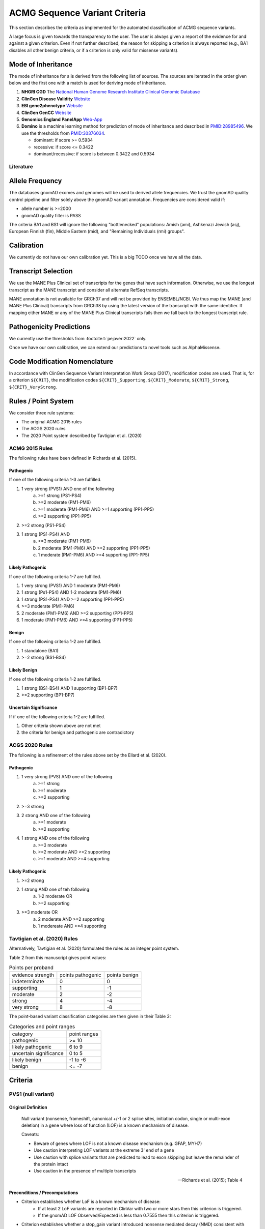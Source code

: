 .. _acmg_seqvars_criteria:

==============================
ACMG Sequence Variant Criteria
==============================

This section describes the criteria as implemented for the automated classification of ACMG sequence variants.

A large focus is given towards the transparency to the user.
The user is always given a report of the evidence for and against a given criterion.
Even if not further described, the reason for skipping a criterion is always reported (e.g., BA1 disables all other benign criteria, or if a criterion is only valid for missense variants).

.. _acmg_seqvars_criteria-inheritance:

-------------------
Mode of Inheritance
-------------------

The mode of inheritance for a is derived from the following list of sources.
The sources are iterated in the order given below and the first one with a match is used for deriving mode of inheritance.

1. **NHGRI CGD**
   The `National Human Genome Research Institute Clinical Genomic Database <https://research.nhgri.nih.gov/CGD/>`__
2. **ClinGen Disease Validity** `Website <https://clinicalgenome.org/curation-activities/gene-disease-validity/>`__
3. **EBI gene2phenotype** `Website <https://www.ebi.ac.uk/gene2phenotype>`__
4. **ClinGen GenCC** `Website <https://thegencc.org/>`__
5. **Genomics England PanelApp** `Web-App <https://panelapp.genomicsengland.co.uk/>`__
6. **Domino** is a machine learning method for prediction of mode of inheritance and described in `PMID:28985496 <https://pubmed.ncbi.nlm.nih.gov/28985496/>`__.
   We use the thresholds from `PMID:30376034 <https://pubmed.ncbi.nlm.nih.gov/30376034/>`__.

   - dominant: if score >= 0.5934
   - recessive: if score <= 0.3422
   - dominant/recessive: if score is between 0.3422 and 0.5934

.. _acmg_seqvars_criteria-inheritance-literature:

Literature
==========


.. _acmg_seqvars_criteria-frequency:

----------------
Allele Frequency
----------------

The databases gnomAD exomes and genomes will be used to derived allele frequencies.
We trust the gnomAD quality control pipeline and filter solely above the gnomAD variant annotation.
Frequencies are considered valid if:

- allele number is >=2000
- gnomAD quality filter is PASS

The criteria BA1 and BS1 will ignore the following "bottlenecked" populations:
Amish (ami), Ashkenazi Jewish (asj), European Finnish (fin), Middle Eastern (mid), and "Remaining Individuals (rmi) groups".

.. _acmg_seqvars_criteria-calibration:

-----------
Calibration
-----------

We currently do not have our own calibration yet.
This is a big TODO once we have all the data.

--------------------
Transcript Selection
--------------------

We use the MANE Plus Clinical set of transcripts for the genes that have such information.
Otherwise, we use the longest transcript as the MANE transcript and consider all alternate RefSeq transcripts.

MANE annotation is not available for GRCh37 and will not be provided by ENSEMBL/NCBI.
We thus map the MANE (and MANE Plus Clinical) transcripts from GRCh38 by using the latest version of the transcript with the same identifier.
If mapping either MANE or any of the MANE Plus Clinical transcripts fails then we fall back to the longest transcript rule.

.. _acmg_seqvars_criteria-patho-predictions:

-------------------------
Pathogenicity Predictions
-------------------------

We currently use the thresholds from :footcite:t:`pejaver:2022` only.

Once we have our own calibration, we can extend our predictions to novel tools such as AlphaMissense.

.. _acmg_seqvars_mods:

------------------------------
Code Modification Nomenclature
------------------------------

In accordance with ClinGen Sequence Variant Interpretation Work Group (2017), modification codes are used.
That is, for a criterion ``${CRIT}``, the modification codes ``${CRIT}_Supporting``, ``${CRIT}_Moderate``, ``${CRIT}_Strong``, ``${CRIT}_VeryStrong``.

.. _acmg_seqvars_criteria-rules:

--------------------
Rules / Point System
--------------------

We consider three rule systems:

- The original ACMG 2015 rules
- The ACGS 2020 rules
- The 2020 Point system described by Tavtigian et al. (2020)

ACMG 2015 Rules
===============

The following rules have been defined in Richards et al. (2015).

Pathogenic
----------

If one of the following criteria 1-3 are fulfilled.

1. 1 very strong (PVS1) AND one of the following
    a. >=1 strong (PS1-PS4)
    b. >=2 moderate (PM1-PM6)
    c. >=1 moderate (PM1-PM6) AND >=1 supporting (PP1-PP5)
    d. >=2 supporting (PP1-PP5)
2. >=2 strong (PS1-PS4)
3. 1 strong (PS1-PS4) AND
    a. >=3 moderate (PM1-PM6)
    b. 2 moderate (PM1-PM6) AND >=2 supporting (PP1-PP5)
    c. 1 moderate (PM1-PM6) AND >=4 supporting (PP1-PP5)

Likely Pathogenic
-----------------

If one of the following criteria 1-7 are fulfilled.

1. 1 very strong (PVS1) AND 1 moderate (PM1-PM6)
2. 1 strong (Ps1-PS4) AND 1-2 moderate (PM1-PM6)
3. 1 strong (PS1-PS4) AND >=2 supporting (PP1-PP5)
4. >=3 moderate (PM1-PM6)
5. 2 moderate (PM1-PM6) AND >=2 supporting (PP1-PP5)
6. 1 moderate (PM1-PM6) AND >=4 supporting (PP1-PP5)

Benign
------

If one of the following criteria 1-2 are fulfilled.

1. 1 standalone (BA1)
2. >=2 strong (BS1-BS4)

Likely Benign
-------------

If one of the following criteria 1-2 are fulfilled.

1. 1 strong (BS1-BS4) AND 1 supporting (BP1-BP7)
2. >=2 supporting (BP1-BP7)

Uncertain Significance
----------------------

If if one of the following criteria 1-2 are fulfilled.

1. Other criteria shown above are not met
2. the criteria for benign and pathogenic are contradictory

ACGS 2020 Rules
===============

The following is a refinement of the rules above set by the Ellard et al. (2020).

Pathogenic
----------

1. 1 very strong (PVS) AND one of the following
    a. >=1 strong
    b. >=1 moderate
    c. >=2 supporting
2. >=3 strong
3. 2 strong AND one of the following
    a. >=1 moderate
    b. >=2 supporting
4. 1 strong AND one of the following
    a. >=3 moderate
    b. >=2 moderate AND >=2 supporting
    c. >=1 moderate AND >=4 supporting

Likely Pathogenic
-----------------


1. >=2 strong
2. 1 strong AND one of teh following
    a. 1-2 moderate OR
    b. >=2 supporting
3. >=3 moderate OR
    a. 2 moderate AND >=2 supporting
    b. 1 modereate AND >=4 supporting

Tavtigian et al. (2020) Rules
=============================

Alternatively, Tavtigian et al. (2020) formulated the rules as an integer point system.

Table 2 from this manuscript gives point values:

.. list-table:: Points per proband

    * - evidence strength
      - points pathogenic
      - points benign
    * - indeterminate
      - 0
      - 0
    * - supporting
      - 1
      - -1
    * - moderate
      - 2
      - -2
    * - strong
      - 4
      - -4
    * - very strong
      - 8
      - -8

The point-based variant classification categories are then given in their Table 3:

.. list-table:: Categories and point ranges

    * - category
      - point ranges
    * - pathogenic
      - >= 10
    * - likely pathogenic
      - 6 to 9
    * - uncertain significance
      - 0 to 5
    * - likely benign
      - -1 to -6
    * - benign
      - <= -7

--------
Criteria
--------

.. _acmg_seqvars_criteria-pvs1:

PVS1 (null variant)
===================

Original Definition
-------------------

    Null variant (nonsense, frameshift, canonical +/-1 or 2 splice sites, initiation codon, single or multi-exon deletion) in a gene where loss of function (LOF) is a known mechanism of disease.

    Caveats:

    - Beware of genes where LOF is not a known disease mechanism (e.g. GFAP, MYH7)
    - Use caution interpreting LOF variants at the extreme 3' end of a gene
    - Use caution with splice variants that are predicted to lead to exon skipping but leave the remainder of the protein intact
    - Use caution in the presence of multiple transcripts

    -- Richards et al. (2015); Table 4

Preconditions / Precomputations
-------------------------------

- Criterion establishes whether LoF is a known mechanism of disease:
    - If at least 2 LoF variants are reported in ClinVar with two or more stars then this criterion is triggered.
    - If the gnomAD LOF Observed/Expected is less than 0.7555 then this criterion is triggered.
- Criterion establishes whether a stop_gain variant introduced nonsense mediated decay (NMD) consistent with Abou Youn et al. (2018) and the VEP NMD plugin.
    - If the variant is on chrMT then it cannot be NMD.
    - If the variant is not_stop gain then then it cannot be NMD, else:
    - If the variant is in the last exon of the transcript then it is predicted to escape NMD.
    - If the variant falls 50bp upstream of the penuultimate (second to the last) exon then it is predicted to escape NMD.
    - If the variant falls int the first 100 coding bases in teh transcript then it is predicted to escape NMD.
    - If the variant is in an intronless transcript, meaning only one exon exists in the transcript, then it is predicted to escape NMD.
    - Else, the variant is predicted to be NMD.
- The MANE Plus Clinical transcripts are used for "biologically relevant transcripts" in this criterion.

Implemented Criterion
---------------------

While the original description is somewhat vague, the specification in Abou Tayoun et al. (2018) is more precise but complex to implement.
We plan to implement it as closely as possible.

TODO: full specification

Literature
----------

- Richards et al. (2015) describes the original criterion.
- Abou Tayoun et al. (2018) describe refined criteria for PVS1.
- McCormick et al. (2020) describe the ACMG criteria for chrMT variants.
- The following are from the VEP NMD plugin:
    - Identifying Genes Whose Mutant Transcripts Cause Dominant Disease Traits by Potential Gain-of-Function Alleles (Coban-Akdemir, 2018)
    - The criteria and impact of nonsense-mediated mRNA decay in human cancers (Lindeboom, 2016)

User Report
-----------

The following information is reported to the user:

- The evidence for / against LoF as disease mechanism.
- Whether NMD and NMD escape is predicted for this variant and the reason.
- The use of MANE Plus Clinical or alternate transcripts for locating alternate start codons.
- Further information of interest from the Abou Tayoun et al. (2018) decision tree.

Caveats
-------

- We use the thresholds from `PMID:30376034 <https://pubmed.ncbi.nlm.nih.gov/30376034/>`__ but should reconsider, e.g., switching to LOEUF here with our own thresholds.
- This is currently not implementing the full criteria set from Abou Tayoun et al. (2018).

Notes
-----

- If this criterion is triggered then PP3 and PM4 will be disabled.

.. _acmg_seqvars_criteria-ps1:

PS1 (same amino acid)
=====================

Original Definition
-------------------

    Same amino acid change as a previously established pathogenic variant regardless of nucleotide change.

    Caveat: Beware of changes that impact splicing rather than at the amino acid/protein level.

    -- Richards et al. (2015); Table 4

Preconditions / Precomputations
-------------------------------

- If the variant is not a missense variant then this criterion is skipped.

Implemented Criterion
---------------------

- Consider all equivalent missense variants in ClinVar.
- If at least one of the variant then this criterion is triggered.
    - If the variant has zero stars in ClinVar then we report PS1_Supporting only
    - If the variant has only one star in ClinVar then we report PS1_Moderate only
    - If the variant has two stars in ClinVar then we report PS1
    - If the variant has three stars or above in ClinVar then we report PS1_VeryStrong

User Report
-----------

- The selected variant in ClinVar and with assessment its star status with accession.
- All alternate variants in Clinvar with assessments and star status with accessions.

Literature
----------

N/A

Caveats
-------

- The wording of "established pathogenic" variant is not clear so we use the steps from above.
- Note that this also depends on disease match which the user must confirm manually.

.. _acmg_seqvars_criteria-ps2:

PS2 (confirmed *de novo*)
=========================

No automation has been implemented.

Original Definition
-------------------

    De novo (both maternity and paternity confirmed) in a patient with the disease and no family history

    Note: Confirmation of paternity only is insufficient.
    Egg donation, surrogate motherhood, errors in embryo transfer, etc. can contribute to non-maternity.

    -- Richards et al. (2015); Table 4

.. _acmg_seqvars_criteria-ps3:

PS3 (functional studies)
========================

No automation has been implemented.

Original Definition
-------------------

    Well-established in vitro or in vivo functional studies supportive of a damaging effect on the gene or gene product.

    Note: Functional studies that have been validated and shown to be reproducible and robust in a clinical diagnostic laboratory setting are considered the most well-established.

    -- Richards et al. (2015); Table 4

.. _acmg_seqvars_criteria-ps4:

PS4 (prevalence)
================

No automation has been implemented.

Original Definition
-------------------

    The prevalence of the variant in affected individuals is significantly increased compared to the prevalence in controls

    Note 1: Relative risk (RR) or odds ratio (OR), as obtained from case-control studies, is >5.0 and the confidence interval around the estimate of RR or OR does not include 1.0. See manuscript for detailed guidance.

	Note 2: In instances of very rare variants where case-control studies may not reach statistical significance, the prior observation of the variant in multiple unrelated patients with the same phenotype, and its absence in controls, may be used as moderate level of evidence.

    -- Richards et al. (2015); Table 4

.. _acmg_seqvars_criteria-pm1:

PM1 (hotspot)
=============

Original Definition
-------------------

    Located in a mutational hot spot and/or critical and well-established functional domain (e.g. active site of an enzyme) without benign variation.

    -- Richards et al. (2015); Table 4

Preconditions / Precomputations
-------------------------------

- If the variant is on chrMT then this criterion is skipped according to McCormick et al. (2020).

Implemented Criterion
---------------------

- If the variant is within a hotspot (at least 4 pathogenic missense/in-frame variants within 25bp radius) then this criterion is triggered.
- If the variant is within an annotated UniProt domain and the domain contains at least 2 pathogenic variants then this criterion is triggered.

User Report
-----------

- The hotspot region definition and the number of pathogenic variants in the region.

Literature
----------

- McCormick et al. (2020) describe the ACMG criteria for chrMT variants.

Caveats
-------

- We currently use the threshold from `PMID:30376034 <https://pubmed.ncbi.nlm.nih.gov/30376034/>`__ and are lacking our own calibration.

.. _acmg_seqvars_criteria-pm3:

PM3 (recessive in *trans*)
==========================

No automation has been implemented.

Original Definition
-------------------

    For recessive disorders, detected in trans with a pathogenic variant.

	Note: This requires testing of parents (or offspring) to determine phase.

    -- Richards et al. (2015); Table 4

.. _acmg_seqvars_criteria-pm4:

PM4 (protein length)
====================

Original Definition
-------------------

    Protein length changes due to in-frame deletions/insertions in a non-repeat region or stop-loss variants.

    -- Richards et al. (2015); Table 4

Preconditions / Precomputations
-------------------------------

- If PVS1 was triggered then this criterion is skipped to avoid double counting.
- If the variant is not an in-frame indel and not a stop-loss variant then this criterion is skipped.

Implemented Criterion
---------------------

- If the variant is an in-frame indel
    - If the variant is inside a repeat masked region then it is skipped
    - If the variant is inside a repeat as annotated by UniProt then it is skipped
    - Otherwise, this criterion is triggered.
- If the variant is a stop-loss variant then this criterion is triggered.

User Report
-----------

- Any reasons for skipping in repeat regions.
- The transcript identifier.

Literature
----------

N/A

Caveats
-------

- Richards et al. (2015) state that the size of the indel and amount of change in amino acids should influence the classification.
  We currently do not have this implemented.

.. _acmg_seqvars_criteria-pm5:

PM5 (overlapping missense)
==========================

Original Definition
-------------------

    Novel missense change at an amino acid residue where a different missense change determined to be pathogenic has been seen before.

    Caveat: Beware of changes that impact splicing rather than at the amino acid/protein level.

    -- Richards et al. (2015); Table 4

Preconditions / Precomputations
-------------------------------

- If the variant is on a nuclear chromosome
    - If it is not a missense variant then this criterion is skipped.
- If the variant is on chrMT and not missense and not on a tRNA gene then this criterion is skipped.

Implemented Criterion
---------------------

- If the variant is on a nuclear chromosome:
    - If the variant is at the same position as a pathogenic missense variant then this criterion is triggered.
- If the variant is on chrMT:
    - If the variant is a missense variant and at the same position as a pathogenic one then the criterion is triggered.
    - If the variant is on a tRNA gene and at the same position as a pathogenic one then the criterion is triggered as PM5_Supporting.

User Report
-----------

- The overlapping variant used for criterion.
- Any alternative overlapping variants not chosen.

Literature
----------

- Richards et al. (2018) describes the criterion for nuclear chromosomes.
- McCormick et al. (2020) describes the criterion for chrMT.

Caveats
-------

N/A

.. _acmg_seqvars_criteria-pm6:

PM6 (assumed *de novo*)
=======================

No automation has been implemented.

Original Definition
-------------------

    Assumed de novo, but without confirmation of paternity and maternity.

    -- Richards et al. (2015); Table 4

.. _acmg_seqvars_criteria-pm2:

PM2_Supporting (absent from controls)
=====================================

Original Definition
-------------------

    Absent from controls (or at extremely low frequency if recessive) in Exome Sequencing Project, 1000 Genomes or ExAC.

    -- Richards et al. (2015); Table 4

Preconditions / Precomputations
-------------------------------

- Determine :ref:`acmg_seqvars_criteria-inheritance` for the gene.
- Determine :ref:`acmg_seqvars_criteria-frequency`.
- If the allele frequency is invalid then this criterion is skipped.

Implemented Criterion
---------------------

- If the variant is on a nuclear chromosome:
    - If the gene is marked as recessive or X-linked:
        - If the variant allele count is <=4 then this criterion is triggered.
    - If the gene is marked as dominant:
        - If the homozygous allele count is <=1 then this criterion is triggered.
        - If the allele frequency is less than 0.0001 then this criterion is triggered.
- If the variant is on chrMT:
    If the variant frequency is below 0.00002=0.002%=1/50,000 then this criterion is triggered.

User Report
-----------

- The values and thresholds used by the criterion even if failed.

Literature
----------

- Richards et al. (2015) describes the original criterion.
- ClinGen Sequence Variant Interpretation Work Group (2020): SVI Recommendation for Absence/Rarity (PM2) - Version 1.0 describes the downgrade to supporting.
- McCormick et al. (2020) describe the ACMG criteria for chrMT variants.

Caveats
-------

- We currently use the threshold from `PMID:30376034 <https://pubmed.ncbi.nlm.nih.gov/30376034/>`__ and are lacking our own calibration.
- This criterion has been downgraded by default to supporting from strong in accordance to ClinGen Sequence Variant Interpretation Work Group (2020): *SVI Recommendation for Absence/Rarity (PM2) - Version 1.0*

.. _acmg_seqvars_criteria-pp1:

PP1 (cosegregation)
===================

No automation has been implemented.

.. _acmg_seqvars_criteria-pp2:

PP2 (missense)
==============

Original Definition
-------------------

    Missense variant in a gene that has a low rate of benign missense variation and where missense variants are a common mechanism of disease.

    -- Richards et al. (2015); Table 4

Preconditions / Precomputations
-------------------------------

- If the variant is on chrMT then this criterion is skipped according to McCormick et al. (2020).
- If the variant is not a missense variant then this criterion is skipped.

Implemented Criterion
---------------------

- If the ratio of pathogenic missense variants over all non-VUS missense variants is greater than 0.808 then this criterion is triggered.

User Report
-----------

- Report the ratio of pathogenic missense variants over all non-VUS missense variants.

Literature
----------

- McCormick et al. (2020) describe the ACMG criteria for chrMT variants.

Caveats
-------

- We currently use the threshold from `PMID:30376034 <https://pubmed.ncbi.nlm.nih.gov/30376034/>`__ and are lacking our own calibration.

Notes
-----

- This criterion is similar to :ref:`acmg_seqvars_criteria-bp1`

.. _acmg_seqvars_criteria-pp3:

PP3 (*in silico* predictions)
=============================

Original Definition
-------------------

    Multiple lines of computational evidence support a deleterious effect on the gene or gene product (conservation, evolutionary, splicing impact, etc).

    Caveats:

    - As many in silico algorithms use the same or very similar input for their predictions, each algorithm should not be counted as an independent criterion.
    - PP3 can be used only once in any evaluation of a variant.

    -- Richards et al. (2015); Table 4

Preconditions / Precomputations
-------------------------------

- If the criterion PVS1 was triggered then this criterion is skipped.
- If the variant is on chrMT then it is skipped, as we don't have calibration for chrMT yet.
- If the variant is not found in dbNSFP or CADD precomputed scores then it is skipped as we don't have calibration for chrMT yet.

Implemented Criterion
---------------------

An initial prediction is fist done using the general purpose pathogenicity predictors.

- If we have a score from the following, then the prediction is used (in descending order of priority):
    - REVEL, MutPred2, CADD, BayesDel, VEST4, ..., PhyloP
    - we will use the modifiers from :footcite:t:`pejaver:2022`
- If predictions are missing then then PhyloP of the position of the variant is used as a fallback.

Then, for splicing the following is done.

- If a SpliceAI prediction is performed then it is interpreted according to :footsite:t:`walker:2023`.

The highest-scoring variant is used for the final prediction.

User Report
-----------

- The scores and predictions from the predictors.

Caveats
-------

- As described in :ref:`acmg_seqvars_criteria-patho-predictions`, we are currently limited to the precomputed threshold from the literature.
  This hinders us in adopting AlphaMissense effectively, for example.
- We need to compute accuracy to rank the implemented methods.
- We need our own calibration for chrMT.

Notes
-----

- This criterion is similar to :ref:`acmg_seqvars_criteria-bp4`

.. _acmg_seqvars_criteria-pp4:

PP4 (monogenetic)
=================

No automation has been implemented.

.. _acmg_seqvars_criteria-ba1:

BA1 (5% frequency)
==================

Original Definition
-------------------

    Allele frequency is >5% in Exome Sequencing Project, 1000 Genomes Project, or Exome Aggregation Consortium

    -- Richards et al. (2015); Table 4

Preconditions / Precomputations
-------------------------------

- The variant is absent from the exception list from Ghosh et al. (2018).
  If the variant is present on this list, then this criterion is skipped.

Implemented Criterion
---------------------

- If the variant is nuclear (not on chrMT)
    - If the allele frequency is above 0.05 in gnomAD global population then this criterion is triggered.
- else (the variant is on chrMT)
    - If the allele frequency is above 0.01 in gnomAD-mtDNA global population then this criterion is triggered.

User Report
-----------

- The variant frequency.

Literature
----------

- Richards et al. (2015) describes the 5% allele frequency threshold.
- Ghosh et al. (2018) introduce the exception list and ClinGen maintains it.
- McCormick et al. (2020) describe the 1% allele frequency threshold as appropriate for chrMT variants.

Caveats
-------

- The exception *"However, there must be no additional conflicting evidence to support pathogenicity, such as a novel occurrence in a certain haplogroup" from McCormick et al. (2020)* is not implemented yet.

.. _acmg_seqvars_criteria-bs1:

BS1 (expected frequency)
========================

Original Definition
-------------------

    Allele frequency greater than expected for disorder.

    -- Richards et al. (2015); Table 4

Preconditions / Precomputations
-------------------------------

- Determine :ref:`acmg_seqvars_criteria-frequency`.
- If the allele frequency is invalid then this criterion is skipped.

Implemented Criterion
---------------------

- If the variant is on a nuclear chromosome and the user provided a maximal credible population frequency:
    - If the FAF from gnomAD is above the maximal credible population frequency then this criterion is triggered.
- If the variant is on chrMT:
    - If the population frequency is above 0.5% then this criterion is triggered in accordance to McCormick et al. (2020).

User Report
-----------

- The variant frequency and again the user specified maximal credible population frequency for nuclear variants.
- The variant frequency and the 0.5% threshold for chrMT variants.

Literature
----------

- Richards et al. (2015) describes the original criterion without thresholds.
- Gudmundsson et al. (2022) describe the FAF threshold provided by gnomAD.
- McCormick et al. (2020) describe the ACMG criteria for chrMT variants.

.. _acmg_seqvars_criteria-bs2:

BS2 (healthy adult)
===================

Original Definition
-------------------

    Observed in a healthy adult individual for a recessive (homozygous), dominant (heterozygous), or X-linked (hemizygous) disorder, with full penetrance expected at an early age.

    -- Richards et al. (2015); Table 4

Preconditions / Precomputations
-------------------------------

- If the criterion BA1 triggered then this criterion is skipped.
- Determine :ref:`acmg_seqvars_criteria-inheritance` for the gene.
- Determine :ref:`acmg_seqvars_criteria-frequency`.
- If the allele frequency is invalid then this criterion is skipped.
- If the criterion BA1 was triggered then this criterion is skipped.

Implemented Criterion
---------------------

- If the gene is marked as recessive or X-linked:
    - If the variant allele count is above 2 then this criterion is triggered.
- If the gene is marked as dominant:
    - If the variant allele count is above 5 then this criterion is triggered.

User Report
-----------

- The variant frequency and the threshold used.

Literature
----------

- Chen et al. (2022), Karczewski et al. (2020), etc. describe gnomAD.
- The modes of inheritance for the genes are taken from different sources as described in :ref:`acmg_seqvars_criteria-inheritance`.

Caveats
-------

- The conditions of "full penetrance" and "expected at an early age" need to be checked by the user.

Notes
-----

- Genes can be marked as both recessive and dominant.
- We use the thresholds from `PMID:30376034 <https://pubmed.ncbi.nlm.nih.gov/30376034/>`__.

.. _acmg_seqvars_criteria-bs3:

BS3 (functional studies)
========================

No automation has been implemented.

Original Definition
-------------------

    Well-established in vitro or in vivo functional studies shows no damaging effect on protein function or splicing.

    -- Richards et al. (2015); Table 4

.. _acmg_seqvars_criteria-bs4:

BS4 (lack of segregation)
=========================

No automation has been implemented.

Original Definition
-------------------

    Lack of segregation in affected members of a family

    Caveats:

    - The presence of phenocopies for common phenotypes (i.e. cancer, epilepsy) can mimic lack of segregation among affected individuals.
    - Also, families may have more than one pathogenic variant contributing to an autosomal dominant disorder, further confounding an apparent lack of segregation.

    -- Richards et al. (2015); Table 4

.. _acmg_seqvars_criteria-bp1:

BP1 (missense)
==============

Original Definition
-------------------

    Missense variant in a gene for which primarily truncating variants are known to cause disease

    -- Richards et al. (2015); Table 4

Preconditions / Precomputations
-------------------------------

- If the criterion BA1 triggered then this criterion is skipped.
- If the variant is on chrMT then this criterion is skipped according to McCormick et al. (2020).
- If the variant is not a missense variant then this criterion is skipped.

Implemented Criterion
---------------------

- If the ratio of benign missense variants over all non-VUS missense variants is greater than 0.569 then this criterion is triggered.

User Report
-----------

- Report the ratio of benign missense variants over all non-VUS missense variants together with threshold.

Literature
----------

- McCormick et al. (2020) describe the ACMG criteria for chrMT variants.

Caveats
-------

- We currently use the threshold from `PMID:30376034 <https://pubmed.ncbi.nlm.nih.gov/30376034/>`__ and are lacking our own calibration.

Notes
-----

- This criterion is similar to :ref:`acmg_seqvars_criteria-pp2`

.. _acmg_seqvars_criteria-bp2:

BP2 (recessive in *trans*)
==========================

No automation has been implemented.

Original Definition
-------------------

    Observed in trans with a pathogenic variant for a fully penetrant dominant gene/disorder; or observed in cis with a pathogenic variant in any inheritance pattern

    -- Richards et al. (2015); Table 4

.. _acmg_seqvars_criteria-bp3:

BP3 (in-frame repetitive)
=========================

.. note::

    - We do not have proper Uniprot data yet (domain / repeat)
    - Similar to repeat masker.
    - Probably same for phylop100way?

Original Definition
-------------------

    In-frame deletions/insertions in a repetitive region without a known function.

    -- Richards et al. (2015); Table 4

Preconditions / Precomputations
-------------------------------

- If the criterion BA1 triggered then this criterion is skipped.
- If the variant is on chrMT then this criterion is skipped.

Implemented Criterion
---------------------

- If the variant is in a known functional domain according to UniProt then this criterion is skipped.
- If the variant is in a repeat region according to UniProt repeat annotation genome repeat masker then this criterion is skipped.
- If the variant is in a region of low conservation (PhyloP100Way less than 3.58, same as `PMID:30376034 <https://pubmed.ncbi.nlm.nih.gov/30376034/>`__) then this criterion is skipped.
- If all conditions above fail then this criterion is triggered.

User Report
-----------

- The variant position and the reason for triggering or skipping.

Literature
----------

- McCormick et al. (2020) describe the ACMG criteria for chrMT variants.

Caveats
-------

- We currently use the conservation threshold from `PMID:30376034 <https://pubmed.ncbi.nlm.nih.gov/30376034/>`__ and are lacking our own calibration.
- Different from `PMID:30376034 <https://pubmed.ncbi.nlm.nih.gov/30376034/>`__, we do not check whether there are known pathogenic variants in the region.

.. _acmg_seqvars_criteria-bp4:

BP4 (*in silico* predictions)
=============================

.. note::

    - we have not implemented MitoTip or MitImpact yet
    - we are lacking phylop scores yet
    - we don't have live CADD scores yet

Original Definition
-------------------

    Multiple lines of computational evidence suggest no impact on gene or gene product (conservation, evolutionary, splicing impact, etc).

    Caveat: As many in silico algorithms use the same or very similar input for their predictions, each algorithm cannot be counted as an independent criterion.
    BP4 can be used only once in any evaluation of a variant.

    -- Richards et al. (2015); Table 4

Preconditions / Precomputations
-------------------------------

- If the criterion BA1 triggered then this criterion is skipped.
- If the variant is on chrMT then it is skipped, as we don't have calibration for chrMT yet.
- If the variant is not found in dbNSFP or CADD precomputed scores then it is skipped as we don't have calibration for chrMT yet.

Implemented Criterion
---------------------

See :ref:`acmg_seqvars_criteria-pp3` for details.

User Report
-----------

See :ref:`acmg_seqvars_criteria-pp3` for details.

Literature
----------

See :ref:`acmg_seqvars_criteria-pp3` for details.

Caveats
-------

See :ref:`acmg_seqvars_criteria-pp3` for details.

Notes
-----

- This criterion is similar to :ref:`acmg_seqvars_criteria-pp3`

.. _acmg_seqvars_criteria-bp5:

BP5 (found in solved)
=====================

No automation has been implemented.

Original Definition
-------------------

    Variant found in a case with an alternate molecular basis for disease.

    -- Richards et al. (2015); Table 4

.. _acmg_seqvars_criteria-bp7:

BP7 (synonymous)
================

Original Definition
-------------------

    A synonymous (silent) variant for which splicing prediction algorithms predict no impact to the splice consensus sequence nor the creation of a new splice site AND the nucleotide is not highly conserved.

    -- Richards et al. (2015); Table 4

Preconditions / Precomputations
-------------------------------

- If the variant is on chrMT then this criterion is skipped according to McCormick et al. (2020).

Implemented Criterion
---------------------

- If there is a pathogenic variant +/- 2bp of the position in ClinVar then the criterion is skipped.
- If the variant is closer than 2bp to a splice site then the criterion is skipped.
- If the variant is not predicted to alter the splice site using SpliceAI then the criterion is triggered.

User Report
-----------

- The variant position and the reason for triggering or skipping.

Literature
----------

- McCormick et al. (2020) describe the ACMG criteria for chrMT variants.

Caveats
-------

N/A

Notes
-----

- We use the thresholds from `PMID:30376034 <https://pubmed.ncbi.nlm.nih.gov/30376034/>`__.
